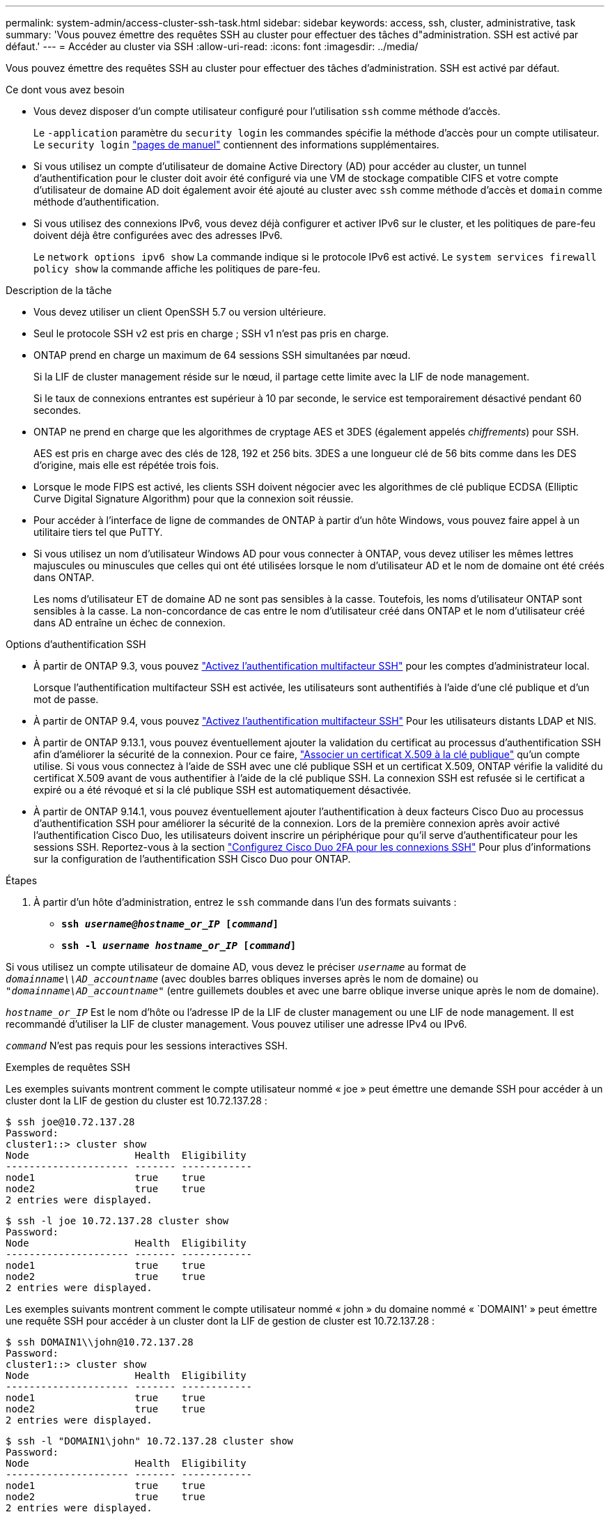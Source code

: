 ---
permalink: system-admin/access-cluster-ssh-task.html 
sidebar: sidebar 
keywords: access, ssh, cluster, administrative, task 
summary: 'Vous pouvez émettre des requêtes SSH au cluster pour effectuer des tâches d"administration. SSH est activé par défaut.' 
---
= Accéder au cluster via SSH
:allow-uri-read: 
:icons: font
:imagesdir: ../media/


[role="lead"]
Vous pouvez émettre des requêtes SSH au cluster pour effectuer des tâches d'administration. SSH est activé par défaut.

.Ce dont vous avez besoin
* Vous devez disposer d'un compte utilisateur configuré pour l'utilisation `ssh` comme méthode d'accès.
+
Le `-application` paramètre du `security login` les commandes spécifie la méthode d'accès pour un compte utilisateur. Le `security login` https://review.docs.netapp.com/us-en/ontap-cli-9141_main/security-login-create.html#description["pages de manuel"^] contiennent des informations supplémentaires.

* Si vous utilisez un compte d'utilisateur de domaine Active Directory (AD) pour accéder au cluster, un tunnel d'authentification pour le cluster doit avoir été configuré via une VM de stockage compatible CIFS et votre compte d'utilisateur de domaine AD doit également avoir été ajouté au cluster avec `ssh` comme méthode d'accès et `domain` comme méthode d'authentification.
* Si vous utilisez des connexions IPv6, vous devez déjà configurer et activer IPv6 sur le cluster, et les politiques de pare-feu doivent déjà être configurées avec des adresses IPv6.
+
Le `network options ipv6 show` La commande indique si le protocole IPv6 est activé. Le `system services firewall policy show` la commande affiche les politiques de pare-feu.



.Description de la tâche
* Vous devez utiliser un client OpenSSH 5.7 ou version ultérieure.
* Seul le protocole SSH v2 est pris en charge ; SSH v1 n'est pas pris en charge.
* ONTAP prend en charge un maximum de 64 sessions SSH simultanées par nœud.
+
Si la LIF de cluster management réside sur le nœud, il partage cette limite avec la LIF de node management.

+
Si le taux de connexions entrantes est supérieur à 10 par seconde, le service est temporairement désactivé pendant 60 secondes.

* ONTAP ne prend en charge que les algorithmes de cryptage AES et 3DES (également appelés _chiffrements_) pour SSH.
+
AES est pris en charge avec des clés de 128, 192 et 256 bits. 3DES a une longueur clé de 56 bits comme dans les DES d'origine, mais elle est répétée trois fois.

* Lorsque le mode FIPS est activé, les clients SSH doivent négocier avec les algorithmes de clé publique ECDSA (Elliptic Curve Digital Signature Algorithm) pour que la connexion soit réussie.
* Pour accéder à l'interface de ligne de commandes de ONTAP à partir d'un hôte Windows, vous pouvez faire appel à un utilitaire tiers tel que PuTTY.
* Si vous utilisez un nom d'utilisateur Windows AD pour vous connecter à ONTAP, vous devez utiliser les mêmes lettres majuscules ou minuscules que celles qui ont été utilisées lorsque le nom d'utilisateur AD et le nom de domaine ont été créés dans ONTAP.
+
Les noms d'utilisateur ET de domaine AD ne sont pas sensibles à la casse. Toutefois, les noms d'utilisateur ONTAP sont sensibles à la casse. La non-concordance de cas entre le nom d'utilisateur créé dans ONTAP et le nom d'utilisateur créé dans AD entraîne un échec de connexion.



.Options d'authentification SSH
* À partir de ONTAP 9.3, vous pouvez link:../authentication/setup-ssh-multifactor-authentication-task.html["Activez l'authentification multifacteur SSH"^] pour les comptes d'administrateur local.
+
Lorsque l'authentification multifacteur SSH est activée, les utilisateurs sont authentifiés à l'aide d'une clé publique et d'un mot de passe.

* À partir de ONTAP 9.4, vous pouvez link:../authentication/grant-access-nis-ldap-user-accounts-task.html["Activez l'authentification multifacteur SSH"^] Pour les utilisateurs distants LDAP et NIS.
* À partir de ONTAP 9.13.1, vous pouvez éventuellement ajouter la validation du certificat au processus d'authentification SSH afin d'améliorer la sécurité de la connexion. Pour ce faire, link:../authentication/manage-ssh-public-keys-and-certificates.html["Associer un certificat X.509 à la clé publique"^] qu'un compte utilise. Si vous vous connectez à l'aide de SSH avec une clé publique SSH et un certificat X.509, ONTAP vérifie la validité du certificat X.509 avant de vous authentifier à l'aide de la clé publique SSH. La connexion SSH est refusée si le certificat a expiré ou a été révoqué et si la clé publique SSH est automatiquement désactivée.
* À partir de ONTAP 9.14.1, vous pouvez éventuellement ajouter l'authentification à deux facteurs Cisco Duo au processus d'authentification SSH pour améliorer la sécurité de la connexion. Lors de la première connexion après avoir activé l'authentification Cisco Duo, les utilisateurs doivent inscrire un périphérique pour qu'il serve d'authentificateur pour les sessions SSH. Reportez-vous à la section link:../authentication/configure-cisco-duo-mfa-task.html["Configurez Cisco Duo 2FA pour les connexions SSH"^] Pour plus d'informations sur la configuration de l'authentification SSH Cisco Duo pour ONTAP.


.Étapes
. À partir d'un hôte d'administration, entrez le `ssh` commande dans l'un des formats suivants :
+
** `*ssh _username@hostname_or_IP_ [_command_]*`
** `*ssh -l _username hostname_or_IP_ [_command_]*`




Si vous utilisez un compte utilisateur de domaine AD, vous devez le préciser `_username_` au format de `_domainname\\AD_accountname_` (avec doubles barres obliques inverses après le nom de domaine) ou `"_domainname\AD_accountname_"` (entre guillemets doubles et avec une barre oblique inverse unique après le nom de domaine).

`_hostname_or_IP_` Est le nom d'hôte ou l'adresse IP de la LIF de cluster management ou une LIF de node management. Il est recommandé d'utiliser la LIF de cluster management. Vous pouvez utiliser une adresse IPv4 ou IPv6.

`_command_` N'est pas requis pour les sessions interactives SSH.

.Exemples de requêtes SSH
Les exemples suivants montrent comment le compte utilisateur nommé « joe » peut émettre une demande SSH pour accéder à un cluster dont la LIF de gestion du cluster est 10.72.137.28 :

[listing]
----
$ ssh joe@10.72.137.28
Password:
cluster1::> cluster show
Node                  Health  Eligibility
--------------------- ------- ------------
node1                 true    true
node2                 true    true
2 entries were displayed.
----
[listing]
----
$ ssh -l joe 10.72.137.28 cluster show
Password:
Node                  Health  Eligibility
--------------------- ------- ------------
node1                 true    true
node2                 true    true
2 entries were displayed.
----
Les exemples suivants montrent comment le compte utilisateur nommé « john » du domaine nommé « `DOMAIN1' » peut émettre une requête SSH pour accéder à un cluster dont la LIF de gestion de cluster est 10.72.137.28 :

[listing]
----
$ ssh DOMAIN1\\john@10.72.137.28
Password:
cluster1::> cluster show
Node                  Health  Eligibility
--------------------- ------- ------------
node1                 true    true
node2                 true    true
2 entries were displayed.
----
[listing]
----
$ ssh -l "DOMAIN1\john" 10.72.137.28 cluster show
Password:
Node                  Health  Eligibility
--------------------- ------- ------------
node1                 true    true
node2                 true    true
2 entries were displayed.
----
L'exemple suivant montre comment le compte utilisateur nommé « joe » peut émettre une demande SSH MFA pour accéder à un cluster dont la LIF de gestion du cluster est de 10.72.137.32 :

[listing]
----
$ ssh joe@10.72.137.32
Authenticated with partial success.
Password:
cluster1::> cluster show
Node                  Health  Eligibility
--------------------- ------- ------------
node1                 true    true
node2                 true    true
2 entries were displayed.
----
.Informations associées
link:../authentication/index.html["Authentification de l'administrateur et RBAC"]
